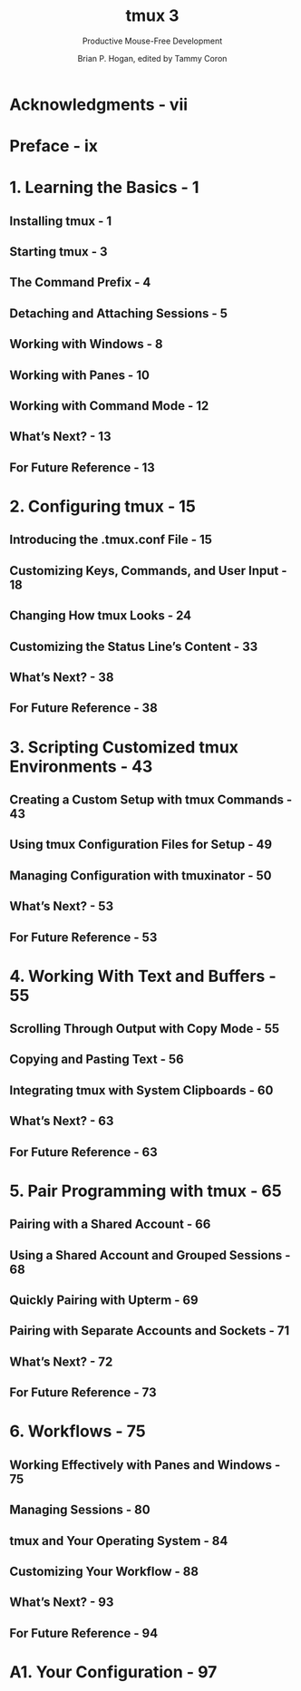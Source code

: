 #+TITLE: tmux 3
#+SUBTITLE: Productive Mouse-Free Development
#+AUTHOR: Brian P. Hogan, edited by Tammy Coron
#+STARTUP: entitiespretty
#+STARTUP: indent
#+STARTUP: overview

* Acknowledgments - vii
* Preface - ix
* 1. Learning the Basics - 1
** Installing tmux - 1
** Starting tmux - 3
** The Command Prefix - 4
** Detaching and Attaching Sessions - 5
** Working with Windows - 8
** Working with Panes - 10
** Working with Command Mode - 12
** What’s Next? - 13
** For Future Reference - 13

* 2. Configuring tmux - 15
** Introducing the .tmux.conf File - 15
** Customizing Keys, Commands, and User Input - 18
** Changing How tmux Looks - 24
** Customizing the Status Line’s Content - 33
** What’s Next? - 38
** For Future Reference - 38

* 3. Scripting Customized tmux Environments - 43
** Creating a Custom Setup with tmux Commands - 43
** Using tmux Configuration Files for Setup - 49
** Managing Configuration with tmuxinator - 50
** What’s Next? - 53
** For Future Reference - 53

* 4. Working With Text and Buffers - 55
** Scrolling Through Output with Copy Mode - 55
** Copying and Pasting Text - 56
** Integrating tmux with System Clipboards - 60
** What’s Next? - 63
** For Future Reference - 63

* 5. Pair Programming with tmux - 65
** Pairing with a Shared Account - 66
** Using a Shared Account and Grouped Sessions - 68
** Quickly Pairing with Upterm - 69
** Pairing with Separate Accounts and Sockets - 71
** What’s Next? - 72
** For Future Reference - 73

* 6. Workflows - 75
** Working Effectively with Panes and Windows - 75
** Managing Sessions - 80
** tmux and Your Operating System - 84
** Customizing Your Workflow - 88
** What’s Next? - 93
** For Future Reference - 94

* A1. Your Configuration - 97
